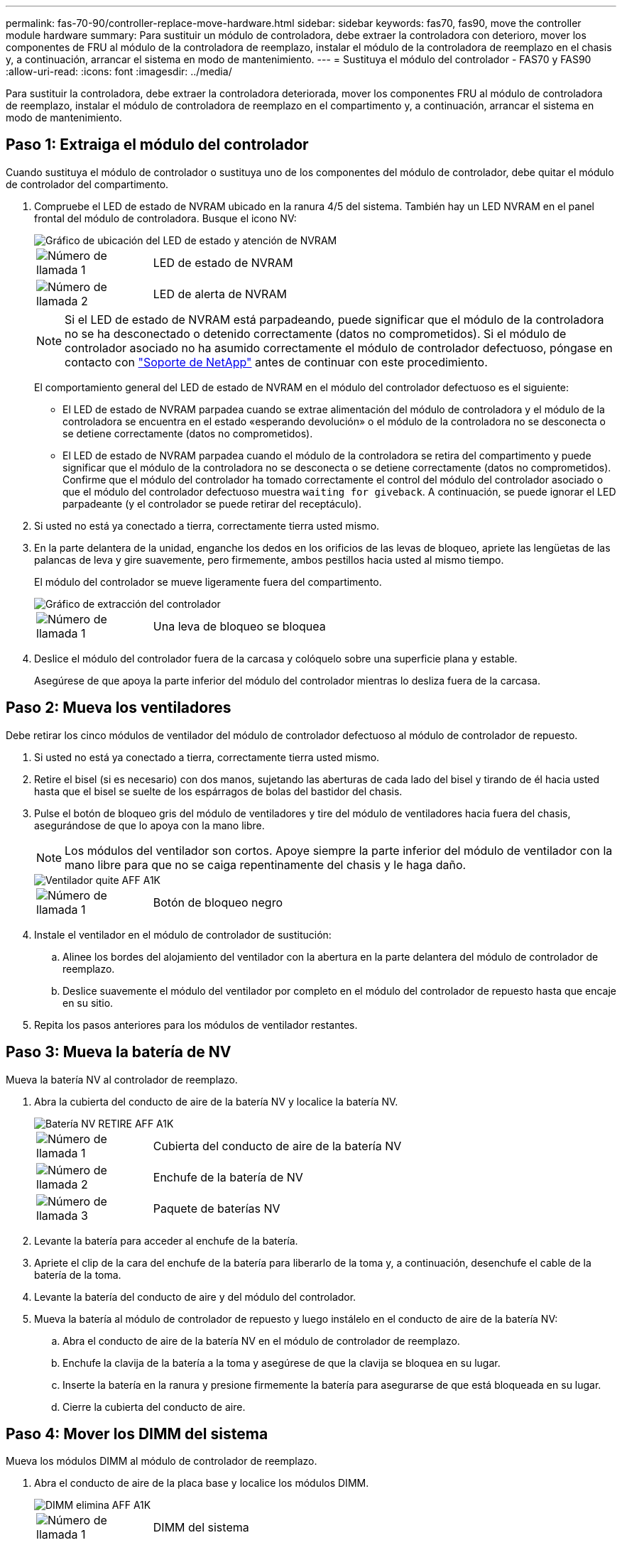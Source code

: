 ---
permalink: fas-70-90/controller-replace-move-hardware.html 
sidebar: sidebar 
keywords: fas70, fas90, move the controller module hardware 
summary: Para sustituir un módulo de controladora, debe extraer la controladora con deterioro, mover los componentes de FRU al módulo de la controladora de reemplazo, instalar el módulo de la controladora de reemplazo en el chasis y, a continuación, arrancar el sistema en modo de mantenimiento. 
---
= Sustituya el módulo del controlador - FAS70 y FAS90
:allow-uri-read: 
:icons: font
:imagesdir: ../media/


[role="lead"]
Para sustituir la controladora, debe extraer la controladora deteriorada, mover los componentes FRU al módulo de controladora de reemplazo, instalar el módulo de controladora de reemplazo en el compartimento y, a continuación, arrancar el sistema en modo de mantenimiento.



== Paso 1: Extraiga el módulo del controlador

Cuando sustituya el módulo de controlador o sustituya uno de los componentes del módulo de controlador, debe quitar el módulo de controlador del compartimento.

. Compruebe el LED de estado de NVRAM ubicado en la ranura 4/5 del sistema. También hay un LED NVRAM en el panel frontal del módulo de controladora. Busque el icono NV:
+
image::../media/drw_a1K-70-90_nvram-led_ieops-1463.svg[Gráfico de ubicación del LED de estado y atención de NVRAM]

+
[cols="1,4"]
|===


 a| 
image:../media/legend_icon_01.png["Número de llamada 1"]
 a| 
LED de estado de NVRAM



 a| 
image:../media/legend_icon_02.png["Número de llamada 2"]
 a| 
LED de alerta de NVRAM

|===
+

NOTE: Si el LED de estado de NVRAM está parpadeando, puede significar que el módulo de la controladora no se ha desconectado o detenido correctamente (datos no comprometidos). Si el módulo de controlador asociado no ha asumido correctamente el módulo de controlador defectuoso, póngase en contacto con https://mysupport.netapp.com/site/global/dashboard["Soporte de NetApp"] antes de continuar con este procedimiento.

+
El comportamiento general del LED de estado de NVRAM en el módulo del controlador defectuoso es el siguiente:

+
** El LED de estado de NVRAM parpadea cuando se extrae alimentación del módulo de controladora y el módulo de la controladora se encuentra en el estado «esperando devolución» o el módulo de la controladora no se desconecta o se detiene correctamente (datos no comprometidos).
** El LED de estado de NVRAM parpadea cuando el módulo de la controladora se retira del compartimento y puede significar que el módulo de la controladora no se desconecta o se detiene correctamente (datos no comprometidos). Confirme que el módulo del controlador ha tomado correctamente el control del módulo del controlador asociado o que el módulo del controlador defectuoso muestra `waiting for giveback`. A continuación, se puede ignorar el LED parpadeante (y el controlador se puede retirar del receptáculo).


. Si usted no está ya conectado a tierra, correctamente tierra usted mismo.
. En la parte delantera de la unidad, enganche los dedos en los orificios de las levas de bloqueo, apriete las lengüetas de las palancas de leva y gire suavemente, pero firmemente, ambos pestillos hacia usted al mismo tiempo.
+
El módulo del controlador se mueve ligeramente fuera del compartimento.

+
image::../media/drw_a1k_pcm_remove_replace_ieops-1375.svg[Gráfico de extracción del controlador]

+
[cols="1,4"]
|===


 a| 
image:../media/legend_icon_01.png["Número de llamada 1"]
| Una leva de bloqueo se bloquea 
|===
. Deslice el módulo del controlador fuera de la carcasa y colóquelo sobre una superficie plana y estable.
+
Asegúrese de que apoya la parte inferior del módulo del controlador mientras lo desliza fuera de la carcasa.





== Paso 2: Mueva los ventiladores

Debe retirar los cinco módulos de ventilador del módulo de controlador defectuoso al módulo de controlador de repuesto.

. Si usted no está ya conectado a tierra, correctamente tierra usted mismo.
. Retire el bisel (si es necesario) con dos manos, sujetando las aberturas de cada lado del bisel y tirando de él hacia usted hasta que el bisel se suelte de los espárragos de bolas del bastidor del chasis.
. Pulse el botón de bloqueo gris del módulo de ventiladores y tire del módulo de ventiladores hacia fuera del chasis, asegurándose de que lo apoya con la mano libre.
+

NOTE: Los módulos del ventilador son cortos. Apoye siempre la parte inferior del módulo de ventilador con la mano libre para que no se caiga repentinamente del chasis y le haga daño.

+
image::../media/drw_a1k_fan_remove_replace_ieops-1376.svg[Ventilador quite AFF A1K]

+
[cols="1,4"]
|===


 a| 
image::../media/legend_icon_01.svg[Número de llamada 1]
 a| 
Botón de bloqueo negro

|===
. Instale el ventilador en el módulo de controlador de sustitución:
+
.. Alinee los bordes del alojamiento del ventilador con la abertura en la parte delantera del módulo de controlador de reemplazo.
.. Deslice suavemente el módulo del ventilador por completo en el módulo del controlador de repuesto hasta que encaje en su sitio.


. Repita los pasos anteriores para los módulos de ventilador restantes.




== Paso 3: Mueva la batería de NV

Mueva la batería NV al controlador de reemplazo.

. Abra la cubierta del conducto de aire de la batería NV y localice la batería NV.
+
image::../media/drw_a1k_remove_replace_nvmembat_ieops-1379.svg[Batería NV RETIRE AFF A1K]

+
[cols="1,4"]
|===


 a| 
image::../media/legend_icon_01.svg[Número de llamada 1]
| Cubierta del conducto de aire de la batería NV 


 a| 
image::../media/legend_icon_02.svg[Número de llamada 2]
 a| 
Enchufe de la batería de NV



 a| 
image::../media/legend_icon_03.svg[Número de llamada 3]
 a| 
Paquete de baterías NV

|===
. Levante la batería para acceder al enchufe de la batería.
. Apriete el clip de la cara del enchufe de la batería para liberarlo de la toma y, a continuación, desenchufe el cable de la batería de la toma.
. Levante la batería del conducto de aire y del módulo del controlador.
. Mueva la batería al módulo de controlador de repuesto y luego instálelo en el conducto de aire de la batería NV:
+
.. Abra el conducto de aire de la batería NV en el módulo de controlador de reemplazo.
.. Enchufe la clavija de la batería a la toma y asegúrese de que la clavija se bloquea en su lugar.
.. Inserte la batería en la ranura y presione firmemente la batería para asegurarse de que está bloqueada en su lugar.
.. Cierre la cubierta del conducto de aire.






== Paso 4: Mover los DIMM del sistema

Mueva los módulos DIMM al módulo de controlador de reemplazo.

. Abra el conducto de aire de la placa base y localice los módulos DIMM.
+
image::../media/drw_a1k_dimms_ieops-1512.svg[DIMM elimina AFF A1K]

+
[cols="1,4"]
|===


 a| 
image::../media/legend_icon_01.svg[Número de llamada 1]
 a| 
DIMM del sistema

|===
. Tenga en cuenta la orientación del DIMM en el socket para poder insertar el DIMM en el módulo de controlador de reemplazo en la orientación adecuada.
. Extraiga el DIMM de su ranura empujando lentamente las dos lengüetas expulsoras del DIMM a ambos lados del DIMM y, a continuación, extraiga el DIMM de la ranura.
+

NOTE: Sujete con cuidado el módulo DIMM por los bordes para evitar la presión sobre los componentes de la placa de circuitos DIMM.

. Localice la ranura donde está instalando el módulo DIMM en el módulo de controlador de reemplazo.
. Inserte el módulo DIMM directamente en la ranura.
+
El módulo DIMM encaja firmemente en la ranura, pero debe entrar fácilmente. Si no es así, realinee el DIMM con la ranura y vuelva a insertarlo.

+

NOTE: Inspeccione visualmente el módulo DIMM para comprobar que está alineado de forma uniforme y completamente insertado en la ranura.

. Empuje con cuidado, pero firmemente, en el borde superior del DIMM hasta que las lengüetas expulsoras encajen en su lugar sobre las muescas de los extremos del DIMM.
. Repita estos pasos para los módulos DIMM restantes. Cierre el conducto de aire de la placa base.




== Paso 5: Instale el módulo del controlador

Vuelva a instalar el módulo del controlador y arranque.

. Si aún no lo ha hecho, cierre el conducto de aire.
. Alinee el extremo del módulo del controlador con la abertura en la carcasa y deslice el módulo del controlador en el chasis con las palancas giradas hacia fuera de la parte delantera del sistema.
. Una vez que el módulo del controlador le impide deslizarlo más, gire las asas de la leva hacia dentro hasta que queden atrapadas debajo de los ventiladores
+

NOTE: No ejerza demasiada fuerza al deslizar el módulo del controlador en la carcasa para evitar dañar los conectores.

+
El módulo del controlador comienza a arrancar tan pronto como está completamente asentado en la carcasa.

. Restaure la devolución automática si la ha desactivado mediante el `storage failover modify -node local -auto-giveback true` comando.
. Si AutoSupport está habilitado, restaurar/desactivar la creación automática de casos mediante el `system node autosupport invoke -node * -type all -message MAINT=END` comando.

